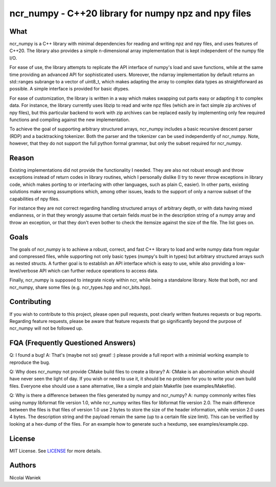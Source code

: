 ncr_numpy - C++20 library for numpy npz and npy files
=====================================================

What
----
ncr_numpy is a C++ library with minimal dependencies for reading and writing npz
and npy files, and uses features of C++20. The library also provides a simple
n-dimensional array implementation that is kept independent of the numpy file
I/O.

For ease of use, the library attempts to replicate the API interface of numpy's
load and save functions, while at the same time providing an advanced API for
sophisticated users. Moreover, the ndarray implementation by default returns an
std::ranges subrange to a vector of uint8_t, which makes adapting the array to
complex data types as straightforward as possible. A simple interface is
provided for basic dtypes.

For ease of customization, the library is written in a way which makes swapping
out parts easy or adapting it to complex data. For instance, the library
currently uses libzip to read and write npz files (which are in fact simple zip
archives of npy files), but this particular backend to work with zip archives
can be replaced easily by implementing only few required functions and compiling
against the new implementation.

To achieve the goal of supporting arbitrary structured arrays, ncr_numpy
includes a basic recursive descent parser (RDP) and a backtracking tokenizer.
Both the parser and the tokenizer can be used independently of ncr_numpy. Note,
however, that they do not support the full python formal grammar, but only the
subset required for ncr_numpy.


Reason
------
Existing implementations did not provide the functionality I needed. They are
also not robust enough and throw exceptions instead of return codes in library
routines, which I personally dislike (I try to never throw exceptions in library
code, which makes porting to or interfacing with other languages, such as plain
C, easier). In other parts, existing solutions make wrong assumptions which,
among other issues, leads to the support of only a narrow subset of the
capabilities of npy files.

For instance they are not correct regarding handling structured arrays of
arbitrary depth, or with data having mixed endianness, or in that they wrongly
assume that certain fields *must* be in the description string of a numpy array
and throw an exception, or that they don't even bother to check the itemsize
against the size of the file.  The list goes on.


Goals
-----
The goals of ncr_numpy is to achieve a robust, correct, and fast C++ library to
load and write numpy data from regular and compressed files, while supporting
not only basic types (numpy's built in types) but arbitrary structured arrays
such as nested structs. A further goal is to establish an API interface which is
easy to use, while also providing a low-level/verbose API which can further
reduce operations to access data.

Finally, ncr_numpy is supposed to integrate nicely within ncr, while being a
standalone library. Note that both, ncr and ncr_numpy, share some files (e.g.
ncr_types.hpp and ncr_bits.hpp).


Contributing
------------
If you wish to contribute to this project, please open pull requests, post
clearly written features requests or bug reports. Regarding feature requests,
please be aware that feature requests that go significantly beyond the purpose
of ncr_numpy will not be followed up.


FQA (Frequently Questioned Answers)
-----------------------------------
Q: I found a bug!
A: That's (maybe not so) great! :) please provide a full report with a minimial
working example to reproduce the bug.

Q: Why does ncr_numpy not provide CMake build files to create a library?
A: CMake is an abomination which should have never seen the light of day. If you
wish or need to use it, it should be no problem for you to write your own build
files. Everyone else should use a sane alternative, like a simple and plain
Makefile (see examples/Makefile).

Q: Why is there a difference between the files generated by numpy and ncr_numpy?
A: numpy commonly writes files using numpy libformat file version 1.0, while
ncr_numpy writes files for libformat file version 2.0. The main difference
between the files is that files of version 1.0 use 2 bytes to store the size of
the header information, while version 2.0 uses 4 bytes. The description string
and the payload remain the same (up to a certain file size limit). This can be
verified by looking at a hex-dump of the files. For an example how to generate
such a hexdump, see examples/example.cpp.


License
-------
MIT License. See `LICENSE <LICENSE>`_ for more details.


Authors
-------
Nicolai Waniek
